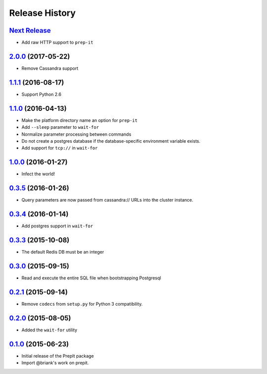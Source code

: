 .. :changelog:

Release History
===============

`Next Release`_
---------------
- Add raw HTTP support to ``prep-it``

`2.0.0`_ (2017-05-22)
---------------------
- Remove Cassandra support

`1.1.1`_ (2016-08-17)
---------------------
- Support Python 2.6

`1.1.0`_ (2016-04-13)
---------------------
- Make the platform directory name an option for ``prep-it``
- Add ``--sleep`` parameter to ``wait-for``
- Normalize parameter processing between commands
- Do not create a postgres database if the database-specific
  environment variable exists.
- Add support for ``tcp://`` in ``wait-for``

`1.0.0`_ (2016-01-27)
---------------------
- Infect the world!

`0.3.5`_ (2016-01-26)
---------------------
- Query parameters are now passed from cassandra:// URLs into the cluster
  instance.

`0.3.4`_ (2016-01-14)
---------------------
- Add postgres support in ``wait-for``

`0.3.3`_ (2015-10-08)
---------------------
- The default Redis DB must be an integer

`0.3.0`_ (2015-09-15)
---------------------
- Read and execute the entire SQL file when bootstrapping Postgresql

`0.2.1`_ (2015-09-14)
---------------------
- Remove ``codecs`` from ``setup.py`` for Python 3 compatibility.

`0.2.0`_ (2015-08-05)
---------------------
- Added the ``wait-for`` utility

`0.1.0`_ (2015-06-23)
---------------------
- Initial release of the PrepIt package
- Import @briank's work on prepit.

.. _Next Release: https://github.com/aweber/bandoleers/compare/2.0.0...HEAD
.. _2.0.0: https://github.com/aweber/bandoleers/compare/1.1....2.0.0
.. _1.1.1: https://github.com/aweber/bandoleers/compare/1.1.0...1.1.1
.. _1.1.0: https://github.com/aweber/bandoleers/compare/1.0.0...1.1.0
.. _1.0.0: https://github.com/aweber/bandoleers/compare/0.3.5...1.0.0
.. _0.3.5: https://github.com/aweber/bandoleers/compare/0.3.4...0.3.5
.. _0.3.4: https://github.com/aweber/bandoleers/compare/0.3.3...0.3.4
.. _0.3.3: https://github.com/aweber/bandoleers/compare/0.3.0...0.3.3
.. _0.3.0: https://github.com/aweber/bandoleers/compare/0.2.1...0.3.0
.. _0.2.1: https://github.com/aweber/bandoleers/compare/0.2.0...0.2.1
.. _0.2.0: https://github.com/aweber/bandoleers/compare/0.1.0...0.2.0
.. _0.1.0: https://github.com/aweber/bandoleers/compare/0.0.0...0.1.0
